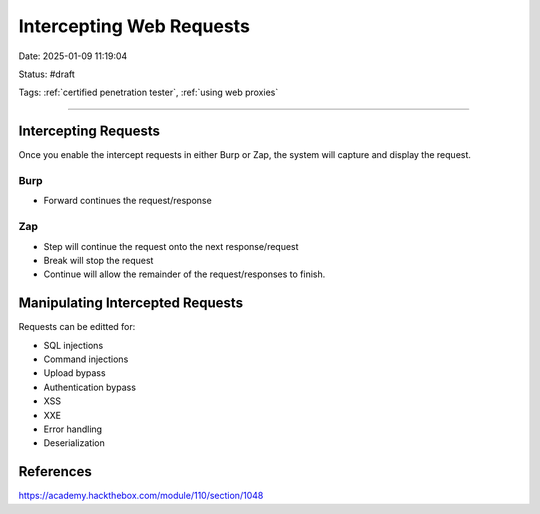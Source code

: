 Intercepting Web Requests
############################

Date: 2025-01-09 11:19:04

Status: #draft

Tags: :ref:`certified penetration tester`, :ref:`using web proxies`

----

Intercepting Requests
*************************

Once you enable the intercept requests in either Burp or Zap, the system will capture and display the 
request. 

Burp
======

- Forward continues the request/response

Zap
=====

- Step will continue the request onto the next response/request 
- Break will stop the request 
- Continue will allow the remainder of the request/responses to finish. 


Manipulating Intercepted Requests
**********************************

Requests can be editted for:

- SQL injections
- Command injections
- Upload bypass
- Authentication bypass
- XSS
- XXE
- Error handling
- Deserialization

References 
************

https://academy.hackthebox.com/module/110/section/1048